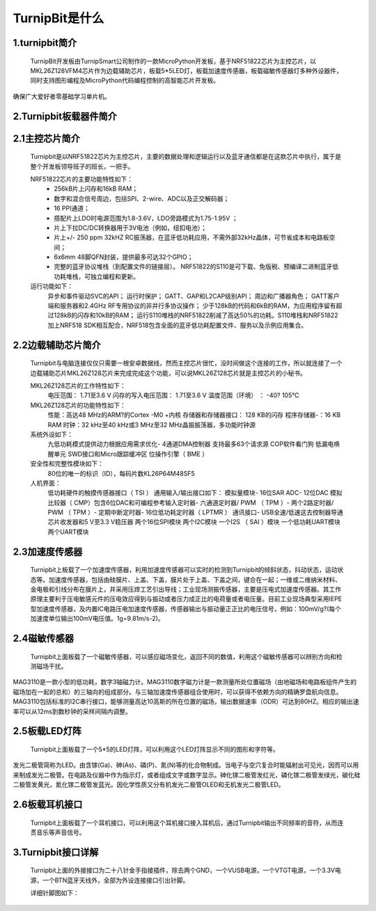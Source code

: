TurnipBit是什么
=============================

1.turnipbit简介
-------------------------

    TurnipBit开发板由TurnipSmart公司制作的一款MicroPython开发板，基于NRF51822芯片为主控芯片，以MKL26Z128VFM4芯片作为边载辅助芯片，板载5*5LED灯，板载加速度传感器，板载磁敏传感器灯多种外设器件，同时支持图形编程及MicroPython代码编程控制的高智能芯片开发板。

确保广大爱好者零基础学习单片机。

2.Turnipbit板载器件简介
-------------------------------

.. image:: images/T1.png

2.1主控芯片简介
------------------------

    Turnipbit是以NRF51822芯片为主控芯片，主要的数据处理和逻辑运行以及蓝牙通信都是在这款芯片中执行，属于是整个开发板领导班子的班长，一把手。
    
    NRF51822芯片的主要功能特性如下：
        - 256kB片上闪存和16kB RAM；  
        - 数字和混合信号周边，包括SPI、2-wire、ADC以及正交解码器；
        - 16 PPI通道；
        - 撘配片上LDO时电源范围为1.8-3.6V，LDO旁路模式为1.75-1.95V ；
        - 片上下拉DC/DC转换器用于3V电池（例如，纽扣电池）；
        - 片上+/- 250 ppm 32kHZ RC振荡器，在蓝牙低功耗应用，不需外部32kHz晶体，可节省成本和电路板空间；
        - 6x6mm 48脚QFN封装，提供最多可达32个GPIO；
        - 完整的蓝牙协议堆栈（到配置文件的链接层）。  NRF51822的S110是可下载、免版税、预编译二进制蓝牙低功耗堆栈，可独立编程和更新。

    运行功能如下：
        异步和事件驱动SVC的API；
        运行时保护；
        GATT、GAP和L2CAP级别API；
        周边和广播器角色；
        GATT客户端和服务器和2.4GHz RF专用协议的非并行多协议操作；
        少于128kB的代码和6kB的RAM，为应用程序留有超过128kB的闪存和10kB的RAM；
        运行S110堆栈的NRF51822削减了高达50%的功耗。S110堆栈和NRF51822加上NRF518 SDK相互配合，NRF518包含全面的蓝牙低功耗配置文件、服务以及示例应用集合。

2.2边载辅助芯片简介
------------------------

    Turnipbit与电脑连接仅仅只需要一根安卓数据线，然而主控芯片很忙，没时间做这个连接的工作，所以就连接了一个边载辅助芯片MKL26Z128芯片来完成完成这个功能，可以说MKL26Z128芯片就是主控芯片的小秘书。
    
    MKL26Z128芯片的工作特性如下：
        电压范围： 1.71至3.6 V
        闪存的写入电压范围： 1.71至3.6 V
        温度范围（环境） ： -40? 105℃
        
    MKL26Z128芯片的功能特性如下：
        性能：高达48 MHz的ARM?的Cortex -M0 +内核
        存储器和存储器接口： 128 KB的闪存
        程序存储器-：16 KB RAM
        时钟：32 kHz至40 kHz或3 MHz至32 MHz晶振振荡器，多功能时钟源
        
    系统外设如下：
        九低功耗模式提供动力根据应用需求优化- 4通道DMA控制器
        支持最多63个请求源
        COP软件看门狗
        低漏电唤醒单元
        SWD接口和Micro跟踪缓冲区
        位操作引擎（ BME ）
        
    安全性和完整性模块如下：
        80位的唯一的标识（ID），每码片数KL26P64M48SF5
        
    人机界面：
        低功耗硬件的触摸传感器接口（ TSI ）
        通用输入/输出接口如下：
        模拟量模块- 16位SAR ADC- 12位DAC
        模拟比较器（ CMP）包含6位DAC和可编程参考输入定时器- 六通道定时器/ PWM （ TPM ）- 两个2路定时器/ PWM （ TPM ）- 定期中断定时器- 16位低功耗定时器（ LPTMR ）
        通讯接口- USB全速/低速这去控制器导通芯片收发器和5 V至3.3 V稳压器
        两个16位SPI模块
        两个I2C模块
        一个I2S （ SAI ）模块
        一个低功耗UART模块
        两个UART模块

2.3加速度传感器
---------------------------

    Turnipbit上板载了一个加速度传感器，利用加速度传感器可以实时的检测到Turnipbit的倾斜状态，抖动状态，运动状态等。加速度传感器，包括由硅膜片、上盖、下盖，膜片处于上盖、下盖之间，键合在一起；一维或二维纳米材料、金电极和引线分布在膜片上，并采用压焊工艺引出导线；工业现场测振传感器，主要是压电式加速度传感器。其工作原理主要利于压电敏感元件的压电效应得到与振动或者压力成正比的电荷量或者电压量。目前工业现场典型采用IEPE型加速度传感器，及内置IC电路压电加速度传感器，传感器输出与振动量正正比的电压信号，例如：100mV/g?(每个加速度单位输出100mV电压值。1g=9.81m/s-2)。

2.4磁敏传感器
------------------------

    Turnipbit上面板载了一个磁敏传感器，可以感应磁场变化，返回不同的数值，利用这个磁敏传感器可以辨别方向和检测磁场干扰。
MAG3110是一款小型的低功耗，数字3轴磁力计。MAG3110数字磁力计是一款测量所处位置磁场（由地磁场和电路板组件产生的磁场加在一起的总和）的三轴向的组成部分。与三轴加速度传感器组合使用时，可以获得不依赖方向的精确罗盘航向信息。MAG3110包括标准的I2C串行接口，能够测量高达10高斯的所在位置的磁场，输出数据速率（ODR）可达到80HZ。相应的输出速率可以从12ms到数秒钟的采样间隔内调整。

2.5板载LED灯阵
-----------------------

    Turnipbit上面板载了一个5*5的LED灯阵，可以利用这个LED灯阵显示不同的图形和字符等。
发光二极管简称为LED。由含镓(Ga)、砷(As)、磷(P)、氮(N)等的化合物制成。当电子与空穴复合时能辐射出可见光，因而可以用来制成发光二极管。在电路及仪器中作为指示灯，或者组成文字或数字显示。砷化镓二极管发红光，磷化镓二极管发绿光，碳化硅二极管发黄光，氮化镓二极管发蓝光。因化学性质又分有机发光二极管OLED和无机发光二极管LED。

2.6板载耳机接口
-------------------------

    Turnipbit上面板载了一个耳机接口，可以利用这个耳机接口接入耳机后，通过Turnipbit输出不同频率的音符，从而连贯音乐等声音信号。

3.Turnipbit接口详解
----------------------------

    Turnipbit上面的外接接口为二十八针金手指接插件，除去两个GND，一个VUSB电源，一个VTGT电源，一个3.3V电源，一个BTN蓝牙天线外，全部为外设连接接口引出针脚。
    
    详细针脚图如下：

.. image:: images/T2.png

.. image:: images/T3.png

    引出接口数目如下表：
    接口类型	数量
    数字		18
    模拟		6
    USART		1
    SPI			1
    I2C			1
    
    详细接口位置信息详见Turnipbit针脚图，接口使用方法详见例程示例教程文档。
